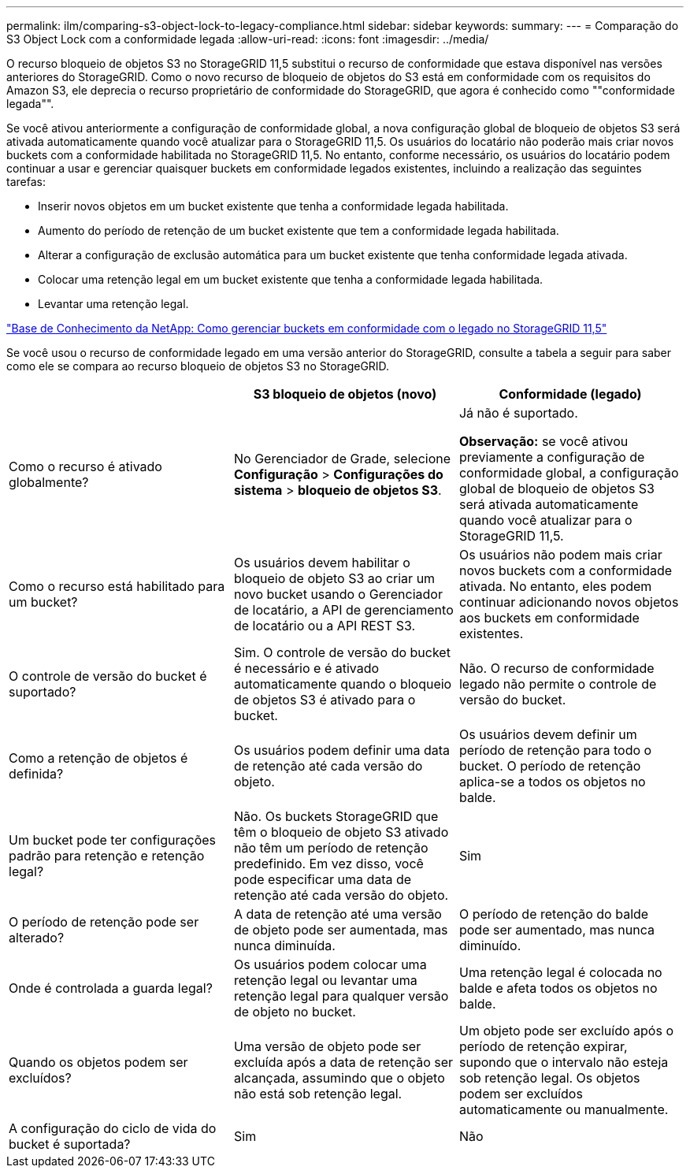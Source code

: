 ---
permalink: ilm/comparing-s3-object-lock-to-legacy-compliance.html 
sidebar: sidebar 
keywords:  
summary:  
---
= Comparação do S3 Object Lock com a conformidade legada
:allow-uri-read: 
:icons: font
:imagesdir: ../media/


[role="lead"]
O recurso bloqueio de objetos S3 no StorageGRID 11,5 substitui o recurso de conformidade que estava disponível nas versões anteriores do StorageGRID. Como o novo recurso de bloqueio de objetos do S3 está em conformidade com os requisitos do Amazon S3, ele deprecia o recurso proprietário de conformidade do StorageGRID, que agora é conhecido como ""conformidade legada"".

Se você ativou anteriormente a configuração de conformidade global, a nova configuração global de bloqueio de objetos S3 será ativada automaticamente quando você atualizar para o StorageGRID 11,5. Os usuários do locatário não poderão mais criar novos buckets com a conformidade habilitada no StorageGRID 11,5. No entanto, conforme necessário, os usuários do locatário podem continuar a usar e gerenciar quaisquer buckets em conformidade legados existentes, incluindo a realização das seguintes tarefas:

* Inserir novos objetos em um bucket existente que tenha a conformidade legada habilitada.
* Aumento do período de retenção de um bucket existente que tem a conformidade legada habilitada.
* Alterar a configuração de exclusão automática para um bucket existente que tenha conformidade legada ativada.
* Colocar uma retenção legal em um bucket existente que tenha a conformidade legada habilitada.
* Levantar uma retenção legal.


https://kb.netapp.com/Advice_and_Troubleshooting/Hybrid_Cloud_Infrastructure/StorageGRID/How_to_manage_legacy_Compliant_buckets_in_StorageGRID_11.5["Base de Conhecimento da NetApp: Como gerenciar buckets em conformidade com o legado no StorageGRID 11,5"^]

Se você usou o recurso de conformidade legado em uma versão anterior do StorageGRID, consulte a tabela a seguir para saber como ele se compara ao recurso bloqueio de objetos S3 no StorageGRID.

[cols="1a,1a,1a"]
|===
|  | S3 bloqueio de objetos (novo) | Conformidade (legado) 


 a| 
Como o recurso é ativado globalmente?
 a| 
No Gerenciador de Grade, selecione *Configuração* > *Configurações do sistema* > *bloqueio de objetos S3*.
 a| 
Já não é suportado.

*Observação:* se você ativou previamente a configuração de conformidade global, a configuração global de bloqueio de objetos S3 será ativada automaticamente quando você atualizar para o StorageGRID 11,5.



 a| 
Como o recurso está habilitado para um bucket?
 a| 
Os usuários devem habilitar o bloqueio de objeto S3 ao criar um novo bucket usando o Gerenciador de locatário, a API de gerenciamento de locatário ou a API REST S3.
 a| 
Os usuários não podem mais criar novos buckets com a conformidade ativada. No entanto, eles podem continuar adicionando novos objetos aos buckets em conformidade existentes.



 a| 
O controle de versão do bucket é suportado?
 a| 
Sim. O controle de versão do bucket é necessário e é ativado automaticamente quando o bloqueio de objetos S3 é ativado para o bucket.
 a| 
Não. O recurso de conformidade legado não permite o controle de versão do bucket.



 a| 
Como a retenção de objetos é definida?
 a| 
Os usuários podem definir uma data de retenção até cada versão do objeto.
 a| 
Os usuários devem definir um período de retenção para todo o bucket. O período de retenção aplica-se a todos os objetos no balde.



 a| 
Um bucket pode ter configurações padrão para retenção e retenção legal?
 a| 
Não. Os buckets StorageGRID que têm o bloqueio de objeto S3 ativado não têm um período de retenção predefinido. Em vez disso, você pode especificar uma data de retenção até cada versão do objeto.
 a| 
Sim



 a| 
O período de retenção pode ser alterado?
 a| 
A data de retenção até uma versão de objeto pode ser aumentada, mas nunca diminuída.
 a| 
O período de retenção do balde pode ser aumentado, mas nunca diminuído.



 a| 
Onde é controlada a guarda legal?
 a| 
Os usuários podem colocar uma retenção legal ou levantar uma retenção legal para qualquer versão de objeto no bucket.
 a| 
Uma retenção legal é colocada no balde e afeta todos os objetos no balde.



 a| 
Quando os objetos podem ser excluídos?
 a| 
Uma versão de objeto pode ser excluída após a data de retenção ser alcançada, assumindo que o objeto não está sob retenção legal.
 a| 
Um objeto pode ser excluído após o período de retenção expirar, supondo que o intervalo não esteja sob retenção legal. Os objetos podem ser excluídos automaticamente ou manualmente.



 a| 
A configuração do ciclo de vida do bucket é suportada?
 a| 
Sim
 a| 
Não

|===
